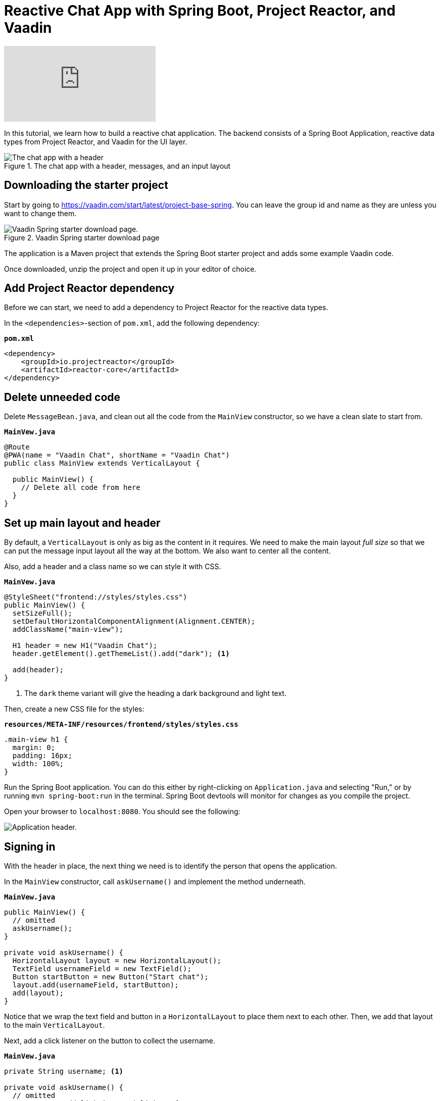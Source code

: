 = Reactive Chat App with Spring Boot, Project Reactor, and Vaadin

:tags: Java, Flow, Spring, Spring Boot, Reactive
:author: Marcus Hellberg
:description: Learn how to build a reactive chat application with Spring Boot, Project Reactor, and Vaadin
:repo: https://github.com/vaadin-learning-center/reactive-chat-app
:linkattrs: 
:imagesdir: ./images

video::09310Z1k8E8[youtube]

In this tutorial, we learn how to build a reactive chat application. The backend consists of a Spring Boot Application, reactive data types from Project Reactor, and Vaadin for the UI layer. 

.The chat app with a header, messages, and an input layout
image::chat-app.png[The chat app with a header, messages, and an input layout.]

== Downloading the starter project

Start by going to https://vaadin.com/start/latest/project-base-spring[]. You can leave the group id and name as they are unless you want to change them. 

.Vaadin Spring starter download page
image::starter-download.png[Vaadin Spring starter download page.]

The application is a Maven project that extends the Spring Boot starter project and adds some example Vaadin code. 

Once downloaded, unzip the project and open it up in your editor of choice. 

== Add Project Reactor dependency
Before we can start, we need to add a dependency to Project Reactor for the reactive data types.

In the `<dependencies>`-section of `pom.xml`, add the following dependency:

.`*pom.xml*`
[source,xml]
----
<dependency>
    <groupId>io.projectreactor</groupId>
    <artifactId>reactor-core</artifactId>
</dependency>
----

== Delete unneeded code

Delete `MessageBean.java`, and clean out all the code from the `MainView` constructor, so we have a clean slate to start from. 

.`*MainVew.java*`
[source,java]
----
@Route
@PWA(name = "Vaadin Chat", shortName = "Vaadin Chat")
public class MainView extends VerticalLayout {

  public MainView() {
    // Delete all code from here
  }
}
----

== Set up main layout and header

By default, a `VerticalLayout` is only as big as the content in it requires. We need to make the main layout _full size_ so that we can put the message input layout all the way at the bottom. We also want to center all the content. 

Also, add a header and a class name so we can style it with CSS. 

.`*MainVew.java*`
[source,java]
----
@StyleSheet("frontend://styles/styles.css")
public MainView() {
  setSizeFull();
  setDefaultHorizontalComponentAlignment(Alignment.CENTER);
  addClassName("main-view");

  H1 header = new H1("Vaadin Chat");
  header.getElement().getThemeList().add("dark"); <1>

  add(header);
}
----
<1> The `dark` theme variant will give the heading a dark background and light text.

Then, create a new CSS file for the styles:

.`*resources/META-INF/resources/frontend/styles/styles.css*`
[source,css]
----
.main-view h1 {
  margin: 0;
  padding: 16px;
  width: 100%;
}
----

Run the Spring Boot application. You can do this either by right-clicking on `Application.java` and selecting "Run," or by running `mvn spring-boot:run` in the terminal. Spring Boot devtools will monitor for changes as you compile the project.

Open your browser to `localhost:8080`. You should see the following:

image::header.png[Application header.]

== Signing in
With the header in place, the next thing we need is to identify the person that opens the application. 

In the `MainView` constructor, call `askUsername()` and implement the method underneath.

.`*MainVew.java*`
[source,java]
----
public MainView() {
  // omitted
  askUsername();
}

private void askUsername() {
  HorizontalLayout layout = new HorizontalLayout();
  TextField usernameField = new TextField();
  Button startButton = new Button("Start chat");
  layout.add(usernameField, startButton);
  add(layout);
}
----

Notice that we wrap the text field and button in a `HorizontalLayout` to place them next to each other. Then, we add that layout to the main `VerticalLayout`. 

Next, add a click listener on the button to collect the username. 

.`*MainVew.java*`
[source,java]
----
private String username; <1>

private void askUsername() {
  // omitted
  startButton.addClickListener(click -> {
    username = usernameField.getValue();
    remove(layout);
    showChat();
  });
}

private void showChat() {

}
----
<1> Define the `username` field at the top of the file.

The listener saves the value of the username text field into a field on `MainLayout`, removes the layout, and finally calls `showChat`.

Build the application, and you should now see this in your browser. If you click the button, you should notice the layout disappear.

image::username.png[Username prompt]

== Build a custom component for the message list
We need to create a custom component to handle the message list. We need it to be able to scroll when the number of messages exceeds the available space. We also want to have the latest message scrolled into view on updates.

.`*MessageList.java*`
[source,java]
----
public class MessageList extends Div {

  public MessageList() {
    addClassName("message-list");
  }

  @Override
  public void add(Component... components) {
    super.add(components); <1>

    components[components.length-1]
        .getElement() <2>
        .callFunction("scrollIntoView"); <3>
  }
}
----
<1> Let the parent take care of adding the components.
<2> Get the last added component and call `getElement` to get a handle to its DOM element.
<3> Use `callFunction` to call the JavaScript function `scrollIntoView` on the element. 

Then, add the following to the stylesheet to enable scrolling. 

.`*styles.css*`
[source,css]
----
.message-list {
    overflow-y: scroll;
    width: 100%;
}

.message-list p {
    width: 100%;
}
----

== Build the main layout
Now that we have a component that can handle a long list of chat messages, we are ready to build the main chat layout. 

.`*MainVew.java*`
[source,java]
----
private void showChat() {
  MessageList messageList = new MessageList();
  add(messageList, createInputLayout());
}

private Component createInputLayout() {
  HorizontalLayout layout = new HorizontalLayout();

  TextField messageField = new TextField();
  Button sendButton = new Button("Send");
  sendButton.addThemeVariants(ButtonVariant.LUMO_PRIMARY); <1>

  layout.add(messageField, sendButton);
  return layout;
}
----
<1> The `LUMO_PRIMARY` theme variant for the button makes it more visually distinct to help users understand its the primary action. 

If you build the app and refresh your browser, you should now see this:

image::main-layout-unfinished.png[Unfinished main layout]

Although we have all the components visible, they still need some tweaking.

== Use expand to allocate size between components
Vaadin layouts have a `expand` method that can be used to instruct it how to allocate space to its children. If you call `expand` on one component in a layout, it will grow to take up all the space in a layout that is not needed by other components.  

.`*MainVew.java*`
[source,java]
----
private void showChat() {
  // omitted
  expand(messageList);
}
private Component createInputLayou() {
  // omitted
  layout.setWidth("100%");
  layout.expand(messageField);
  return layout;
}
----

Build and run the app, and you should now see the correct layout. 

image::main-layout-finished.png[Finished layout]

== Reactive backend for handling the messages
The UI is now built as far as we can build it without having a backend. 

Start off by creating a new file, `ChatMessage.java`, as the data object for a single chat message.

.`*ChatMessage.java*`
[source,java]
----
class ChatMessage {
  private String from;
  private String message;

  ChatMessage(String from, String message) {
    this.from = from;
    this.message = message;
  }

  String getFrom() {
    return from;
  }
  
  String getMessage() {
    return message;
  }
}
----

Then, open `Application` and declare two beans:

.`*ChatMessage.java*`
[source,java]
----
@Bean
UnicastProcessor<ChatMessage> publisher(){
    return UnicastProcessor.create();
}
@Bean
Flux<ChatMessage> messages(UnicastProcessor<ChatMessage> publisher) {
    return publisher.replay(30).autoConnect();
}
----

The `UnicastProcessor` is the central place to which all clients will post their messages. 

The `Flux` listens to that `UnicastProcessor`, buffering the last 30 messages, and can be subscribed to by all connected clients. 

To use these, we need to autowire them into `MainView`. Modify the constructor to take them as parameters, and bind them to fields.

.`*MainView.java*`
[source,java]
----
private final UnicastProcessor<ChatMessage> publisher;
private final Flux<ChatMessage> messages;

public MainView(UnicastProcessor<ChatMessage> publisher,
                Flux<ChatMessage> messages) {
  this.publisher = publisher;
  this.messages = messages;
  //omitted
}
//omitted
----

We now have all the backend code we need to continue building the UI.

== Send messages
Go back into `createInputLayout` in `MainLayout` and add a listener to the send button. The listener should create a new `ChatMessage` object and pass it to `producer.onNext`.

.`*MainView.java*`
[source,java]
----
sendButton.addClickListener(click -> {
  publisher.onNext(new ChatMessage(username, messageField.getValue()));
  messageField.clear();
  messageField.focus();
});
messageField.focus();
----

In addition to sending the message, clear out and focus the input field so that the user can continue writing their next message without having to clear out the input themselves.

== Receive messages
Now that we're able to send messages, the next step is to listen for incoming messages and displaying them. In the `showChat` method, subscribe to the `messages` flux, and append each message to the `MessageList` component we created earlier. 

.`*MainView.java*`
[source,java]
----
messages.subscribe(message -> {
  messageList.add(
    new Paragraph(message.getFrom() + ": " +
                  message.getMessage()))
});
----

== Use websockets for two way communication
The final thing we need to take care of is sending messages out to all clients. By default, Vaadin uses XHR requests for communication. This means that by default all interactions are initiated by the browser. In our case, we want the server to be able to push out new messages to all connected clients. We can do this by using a websocket to send and receive messages. 

Add a `@Push` annotation on the `MainView` class to instruct Vaadin to use a websocket. 

.`*MainView.java*`
[source,java]
----
@Push
public class MainView extends VerticalLayout {
----

Then, we need to assure Vaadin that we know what we're doing when we are updating the UI from an outside thread (messages from other users are triggered outside the normal request-response cycle of the user). We can do this by using the `access` helper on the main `UI` class. It takes in a `Command` and ensures safe concurrent access and that Vaadin updates the changes to the client. 

Change the message subscription in the `showChat` method to the following:

.`*MainView.java*`
[source,java]
----
messages.subscribe(message -> {
  getUI().ifPresent(ui -> <1>
      ui.access(() -> <2>
          messageList.add(
              new Paragraph(message.getFrom() + ": " +
                  message.getMessage())
          )
      ));
});
----
<1> The UI getter returns an optional. It may be empty if the component is not attached at the moment. In our case it will always be attached.
<2> Pass the message adding logic into the `access` method.

== Wrapup
Build the application and refresh your browser. You should now have a working chat application with a reactive backend and web socket support. Open a second window and try chatting with multiple participants. 

image::chat-app.png[The chat app with a header, messages, and an input layout.]
